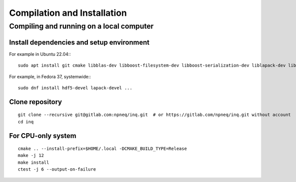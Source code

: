 Compilation and Installation
============================

Compiling and running on a local computer
-----------------------------------------

Install dependencies and setup environment
^^^^^^^^^^^^^^^^^^^^^^^^^^^^^^^^^^^^^^^^^^^

For example in Ubuntu 22.04:::

    sudo apt install git cmake libblas-dev libboost-filesystem-dev libboost-serialization-dev liblapack-dev libopenmpi-dev pybind11-dev # or libmpich-dev

For example, in Fedora 37, systemwide:::

    sudo dnf install hdf5-devel lapack-devel ...

Clone repository
^^^^^^^^^^^^^^^^
::

    git clone --recursive git@gitlab.com:npneq/inq.git  # or https://gitlab.com/npneq/inq.git without account
    cd inq

For CPU-only system
^^^^^^^^^^^^^^^^^^^

::

    cmake .. --install-prefix=$HOME/.local -DCMAKE_BUILD_TYPE=Release
    make -j 12
    make install
    ctest -j 6 --output-on-failure

